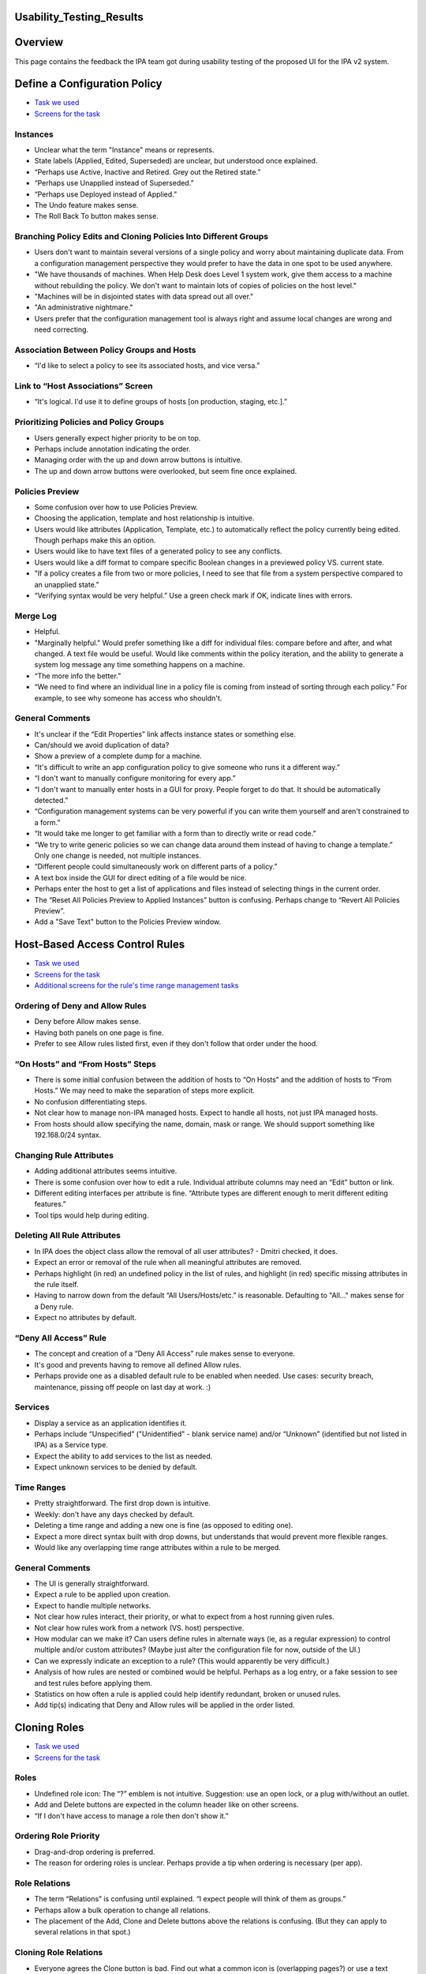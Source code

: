 Usability_Testing_Results
=========================

Overview
========

This page contains the feedback the IPA team got during usability
testing of the proposed UI for the IPA v2 system.



Define a Configuration Policy
=============================

-  `Task we
   used <http://www.freeipa.org/wiki/images/b/b6/Task_Config_Policy.pdf>`__
-  `Screens for the
   task <http://www.freeipa.org/wiki/images/2/28/Config_Policy.pdf>`__

Instances
---------

-  Unclear what the term "Instance" means or represents.
-  State labels (Applied, Edited, Superseded) are unclear, but
   understood once explained.
-  “Perhaps use Active, Inactive and Retired. Grey out the Retired
   state.”
-  “Perhaps use Unapplied instead of Superseded.”
-  “Perhaps use Deployed instead of Applied.”
-  The Undo feature makes sense.
-  The Roll Back To button makes sense.



Branching Policy Edits and Cloning Policies Into Different Groups
-----------------------------------------------------------------

-  Users don't want to maintain several versions of a single policy and
   worry about maintaining duplicate data. From a configuration
   management perspective they would prefer to have the data in one spot
   to be used anywhere.
-  "We have thousands of machines. When Help Desk does Level 1 system
   work, give them access to a machine without rebuilding the policy. We
   don't want to maintain lots of copies of policies on the host level."
-  "Machines will be in disjointed states with data spread out all
   over."
-  "An administrative nightmare."
-  Users prefer that the configuration management tool is always right
   and assume local changes are wrong and need correcting.



Association Between Policy Groups and Hosts
-------------------------------------------

-  “I'd like to select a policy to see its associated hosts, and vice
   versa.”



Link to “Host Associations” Screen
----------------------------------

-  “It's logical. I'd use it to define groups of hosts [on production,
   staging, etc.].”



Prioritizing Policies and Policy Groups
---------------------------------------

-  Users generally expect higher priority to be on top.
-  Perhaps include annotation indicating the order.
-  Managing order with the up and down arrow buttons is intuitive.
-  The up and down arrow buttons were overlooked, but seem fine once
   explained.



Policies Preview
----------------

-  Some confusion over how to use Policies Preview.
-  Choosing the application, template and host relationship is
   intuitive.
-  Users would like attributes (Application, Template, etc.) to
   automatically reflect the policy currently being edited. Though
   perhaps make this an option.
-  Users would like to have text files of a generated policy to see any
   conflicts.
-  Users would like a diff format to compare specific Boolean changes in
   a previewed policy VS. current state.
-  "If a policy creates a file from two or more policies, I need to see
   that file from a system perspective compared to an unapplied state."
-  “Verifying syntax would be very helpful.” Use a green check mark if
   OK, indicate lines with errors.



Merge Log
---------

-  Helpful.
-  "Marginally helpful." Would prefer something like a diff for
   individual files: compare before and after, and what changed. A text
   file would be useful. Would like comments within the policy
   iteration, and the ability to generate a system log message any time
   something happens on a machine.
-  “The more info the better.”
-  “We need to find where an individual line in a policy file is coming
   from instead of sorting through each policy.” For example, to see why
   someone has access who shouldn't.



General Comments
----------------

-  It's unclear if the “Edit Properties” link affects instance states or
   something else.
-  Can/should we avoid duplication of data?
-  Show a preview of a complete dump for a machine.
-  “It's difficult to write an app configuration policy to give someone
   who runs it a different way.”
-  “I don't want to manually configure monitoring for every app.”
-  “I don't want to manually enter hosts in a GUI for proxy. People
   forget to do that. It should be automatically detected.”
-  “Configuration management systems can be very powerful if you can
   write them yourself and aren't constrained to a form.”
-  “It would take me longer to get familiar with a form than to directly
   write or read code.”
-  “We try to write generic policies so we can change data around them
   instead of having to change a template.” Only one change is needed,
   not multiple instances.
-  “Different people could simultaneously work on different parts of a
   policy.”
-  A text box inside the GUI for direct editing of a file would be nice.
-  Perhaps enter the host to get a list of applications and files
   instead of selecting things in the current order.
-  The “Reset All Policies Preview to Applied Instances” button is
   confusing. Perhaps change to “Revert All Policies Preview”.
-  Add a "Save Text" button to the Policies Preview window.



Host-Based Access Control Rules
===============================

-  `Task we
   used <http://www.freeipa.org/wiki/images/b/b6/Task_HBAC.pdf>`__
-  `Screens for the
   task <http://www.freeipa.org/wiki/images/d/d0/Hbac.pdf>`__
-  `Additional screens for the rule's time range management
   tasks <http://www.freeipa.org/wiki/images/4/4e/Time.pdf>`__



Ordering of Deny and Allow Rules
--------------------------------

-  Deny before Allow makes sense.
-  Having both panels on one page is fine.
-  Prefer to see Allow rules listed first, even if they don't follow
   that order under the hood.



“On Hosts” and “From Hosts” Steps
---------------------------------

-  There is some initial confusion between the addition of hosts to “On
   Hosts” and the addition of hosts to “From Hosts.” We may need to make
   the separation of steps more explicit.
-  No confusion differentiating steps.
-  Not clear how to manage non-IPA managed hosts. Expect to handle all
   hosts, not just IPA managed hosts.
-  From hosts should allow specifying the name, domain, mask or range.
   We should support something like 192.168.0/24 syntax.



Changing Rule Attributes
------------------------

-  Adding additional attributes seems intuitive.
-  There is some confusion over how to edit a rule. Individual attribute
   columns may need an “Edit” button or link.
-  Different editing interfaces per attribute is fine. “Attribute types
   are different enough to merit different editing features.”
-  Tool tips would help during editing.



Deleting All Rule Attributes
----------------------------

-  In IPA does the object class allow the removal of all user
   attributes? - Dmitri checked, it does.
-  Expect an error or removal of the rule when all meaningful attributes
   are removed.
-  Perhaps highlight (in red) an undefined policy in the list of rules,
   and highlight (in red) specific missing attributes in the rule
   itself.
-  Having to narrow down from the default “All Users/Hosts/etc.” is
   reasonable. Defaulting to "All..." makes sense for a Deny rule.
-  Expect no attributes by default.



“Deny All Access” Rule
----------------------

-  The concept and creation of a “Deny All Access” rule makes sense to
   everyone.
-  It's good and prevents having to remove all defined Allow rules.
-  Perhaps provide one as a disabled default rule to be enabled when
   needed. Use cases: security breach, maintenance, pissing off people
   on last day at work. :)

Services
--------

-  Display a service as an application identifies it.
-  Perhaps include “Unspecified” ("Unidentified" - blank service name)
   and/or “Unknown” (identified but not listed in IPA) as a Service
   type.
-  Expect the ability to add services to the list as needed.
-  Expect unknown services to be denied by default.



Time Ranges
-----------

-  Pretty straightforward. The first drop down is intuitive.
-  Weekly: don't have any days checked by default.
-  Deleting a time range and adding a new one is fine (as opposed to
   editing one).
-  Expect a more direct syntax built with drop downs, but understands
   that would prevent more flexible ranges.
-  Would like any overlapping time range attributes within a rule to be
   merged.



General Comments
----------------

-  The UI is generally straightforward.
-  Expect a rule to be applied upon creation.
-  Expect to handle multiple networks.
-  Not clear how rules interact, their priority, or what to expect from
   a host running given rules.
-  Not clear how rules work from a network (VS. host) perspective.
-  How modular can we make it? Can users define rules in alternate ways
   (ie, as a regular expression) to control multiple and/or custom
   attributes? (Maybe just alter the configuration file for now, outside
   of the UI.)
-  Can we expressly indicate an exception to a rule? (This would
   apparently be very difficult.)
-  Analysis of how rules are nested or combined would be helpful.
   Perhaps as a log entry, or a fake session to see and test rules
   before applying them.
-  Statistics on how often a rule is applied could help identify
   redundant, broken or unused rules.
-  Add tip(s) indicating that Deny and Allow rules will be applied in
   the order listed.



Cloning Roles
=============

-  `Task we
   used <http://www.freeipa.org/wiki/images/b/bc/Task_Clone_Role.pdf>`__
-  `Screens for the
   task <http://www.freeipa.org/wiki/images/b/bb/Clone_Role.pdf>`__

Roles
-----

-  Undefined role icon: The “?” emblem is not intuitive. Suggestion: use
   an open lock, or a plug with/without an outlet.
-  Add and Delete buttons are expected in the column header like on
   other screens.
-  “If I don't have access to manage a role then don't show it.”



Ordering Role Priority
----------------------

-  Drag-and-drop ordering is preferred.
-  The reason for ordering roles is unclear. Perhaps provide a tip when
   ordering is necessary (per app).



Role Relations
--------------

-  The term “Relations” is confusing until explained. “I expect people
   will think of them as groups.”
-  Perhaps allow a bulk operation to change all relations.
-  The placement of the Add, Clone and Delete buttons above the
   relations is confusing. (But they can apply to several relations in
   that spot.)



Cloning Role Relations
----------------------

-  Everyone agrees the Clone button is bad. Find out what a common icon
   is (overlapping pages?) or use a text button or link.



Adding an Undefined Role Name
-----------------------------

-  Most users did not realize that an unmanaged role name could be
   entered in the combo box. (Could be due to printed screens.)
-  Some users expect to create an unmanaged role in the Roles column
   before dealing with a relation.
-  Users understand that unmanaged roles need to be linked elsewhere.
-  Suggestion: Add the choice “Add new role name...” to the menu.
-  Suggestion: use explicit or hover tips giving an explanation.
-  Suggestion: Include a description in the actual relation saying it's
   not linked.



Renaming Roles
--------------

-  If role is renamed or removed they expect the relations to become
   linked to a new name rather than become disconnected and point to
   non-exiting role. (DP: I doubt this can be fixed).



General Comments
----------------

-  “If I rename something someplace else it should be reflected here.”
-  Add more text for more direction and explaining what things are for.
-  Perhaps add an icon key.
-  It's intuitive despite problems mentioned above.

Groups
======

-  `Task we
   used <http://www.freeipa.org/wiki/images/b/b1/Task_Groups.pdf>`__
-  `Screens for the
   task <http://www.freeipa.org/wiki/images/3/33/Groups.pdf>`__



List of Groups
--------------

-  Prefer ability to search and sort (alpha-numeric, group type).
-  Would like an indication of which groups have child/parent
   relationships. Perhaps use a tree, indented list or drop down box of
   relationships if possible.



Making a Child or Parent Group
------------------------------

-  This function was clear and intuitive.
-  Some people expected an opposite action when clicking Add Under Child
   Groups/Parent Groups. Could require a language change or better tips.



"Group ID” or “GID”?
--------------------

-  “Group ID” (though familiar with GID).
-  “I read GID as Group ID when I see it.”
-  “Either is fine. I prefer GID.”
-  General consensus: use GID.

“POSIX”?
--------

-  POSIX is fine. “It's pretty universal.”

Users
-----

-  Beyond user name, a secondary or even tertiary identifier would be
   nice. They could be toggled on and off or preferred fields could be
   configured.



General Comments
----------------

-  “The UI looks slick.”
-  “Pretty straightforward.”
-  “You wouldn't need documentation to use it. You could click around to
   figure it out.”

Netgroups
=========

-  `Task we
   used <http://www.freeipa.org/wiki/images/c/ce/Task_netgroups.pdf>`__
-  `Screens for the
   task <http://www.freeipa.org/wiki/images/0/0f/Netgroups.pdf>`__
-  `Additional
   screens <http://www.freeipa.org/wiki/images/9/96/Netgroups_addon.pdf>`__



Adding “All Hosts”
------------------

-  “All Hosts” eclipsing individual hosts makes sense.
-  Perhaps make eclipsed individual host names italic and gray.
-  Perhaps add a tip that individual hosts are already included in “All
   Hosts.”
-  In a search and add pop-up, expect eclipsed hosts to reappear if “All
   Hosts” is removed.
-  Expect that eclipsed hosts would not be preserved if “All Hosts” is
   removed from a live list. Perhaps provide a warning before discarding
   eclipsed hosts.
-  Would prefer an option to preserve eclipsed hosts for later use.



Managed and Unmanaged Hosts
---------------------------

-  “All IPA Managed Hosts” makes sense to everyone.
-  “Individual Hosts” should search IPA managed hosts.
-  Using the check box to add unmanaged hosts checkbox makes sense to
   everyone.
-  Expect a host's icon to change as its state changes
   (managed/unmanaged).
-  An unmanaged host changed to a managed host should be eclipsed by
   “All Hosts.”
-  The possibility of duplicate host names is fine. Perhaps use a
   secondary identifier.



Pre-Populated Domain Name
-------------------------

-  Would be convenient.
-  Perhaps provide a list of commonly used domains to choose from.
-  Do not need to pre-fill.

Automount
=========

-  `Task we
   used <http://www.freeipa.org/wiki/images/c/cc/Task_Automount.pdf>`__
-  `Screens for the
   task <http://www.freeipa.org/wiki/images/8/84/Automount.pdf>`__



Separate Screens for Direct and Indirect Maps
---------------------------------------------

-  Generally intuitive.
-  “The delineation of the two is obvious.”
-  Not obvious on first glance. Didn't expect two separate screens.
   First inclination was to start working on the default page shown, but
   would have figured it out quickly.

Options
-------

-  Make the column wider. “Usually twice as many options.”
-  Expect options to truncate (“...”) if too long for the column row.
-  “You don't need to see all of the options all the time. Options are
   usually standard.”
-  Users would like a quick way of entering options. Perhaps provide a
   menu of frequently used attributes.
-  Look at real world examples of options for better reference.



Would Different Mounts for Different Hosts be Useful?
-----------------------------------------------------

-  Yes.



Editing Mount Points
--------------------

-  Some confusion over which “Edit” link to click. Perhaps move “Edit
   Properties” closer to Mount Points, or make mount points links.



General Comments
----------------

-  Sorting by Source or Options would be helpful.
-  Would like to include inactive mounts in a list.
-  There could be a “scary” amount of mount points in a list.
-  “That was stupid easy.”



Help Desk: Update User
======================

-  `Task we
   used <http://www.freeipa.org/wiki/images/4/42/Task_Update_User.pdf>`__
-  `Screens for the task (Part
   1) <http://www.freeipa.org/wiki/images/6/6a/Update_user1.pdf>`__
-  `Screens for the task (Part
   2) <http://www.freeipa.org/wiki/images/6/6b/Update_user2.pdf>`__



“Edit Protected Fields” Checkbox
--------------------------------

-  Hard to find. (Could be due to printed screen.)
-  Not hard to find.
-  Change color or make more pronounced.
-  Reset to unchecked state after updating.



Link to “Associations” Screen
-----------------------------

-  Not clear at first what will be on that page, but it makes sense once
   you know.
-  Change the name to “Memberships.”



One VS. Two Column Layout
-------------------------

-  Everyone prefers a single column.
-  Nobody prefers expandable sections. Scrolling is fine.



User: Update My Account
=======================

-  `Task we
   used <http://www.freeipa.org/wiki/images/7/74/Task_Update_My_Account.pdf>`__
-  `Screens for the task (Part
   1) <http://www.freeipa.org/wiki/images/2/29/Update_my1.pdf>`__
-  `Screens for the task (Part
   2) <http://www.freeipa.org/wiki/images/6/61/Update_my2.pdf>`__



Non-Editable Info Fields
------------------------

-  “If I can't edit something just don't show it.”
-  “Users don't care about Home Directory.”



General Comments
----------------

-  Layout is fairly standard and easy to use.



Navigation Tabs
===============

-  Compact and minimal tabs and toolbars are preferred.
-  The organization of items under tabs was often unexpected, but
   generally made sense once explained or displayed.
-  Expect to find HBAC Rules under the Policies tab. (Correct.)
-  Expect to find Define a Configuration Policy under the Policies tab.
   (Correct.)
-  Expect to find Roles under the Identities tab instead of Policies.
-  Expect to find Groups under the System tab instead of Identities.
-  Expect to find Groups under the Policies tab instead of Identities.
-  Expect to find Netgroups under the Identities tab. (Correct.)
-  Expect to find Netgroups under the Policies tab instead of
   Identities.
-  Expect to find Automount under the System tab instead of Policies. “I
   think of (physically adding) resources instead of policies.”
-  Suggestion: differentiate the System and My Account tabs from the I.
   P. A. tabs. Move them away or change color.
-  Perhaps rename System. “I thought it meant external system (as
   opposed to IPA itself).”



Pop-ups
=======

-  Using “X” to clear fields: “Xs scare me. I'm worried the window will
   go away.”
-  Using blue arrow icon buttons for adding hosts or users is not clear
   to everyone. “It looks more like a notation.” Perhaps make it more
   like a button and/or add a user or host when clicking either the name
   or the icon.
-  Everyone immediately understood how to search for and add users and
   hosts.
-  Users expect to use the control key to select multiple results, or
   else to see results added to the “Add to...” column as they are
   clicked.
-  Change search functionality to allow wider searches that are then
   filtered. Instead of radio buttons have two checkboxes (Individual
   Users/Hosts, User/Host Groups) and the search field. Always return
   “All Users/Hosts” as a result. (Should “All Users/Hosts” be presented
   a selectable result before performing a search?)



In Different Lists What Should the Contents Link to?
====================================================

-  Expect to see and/or edit user properties.
-  Expect to see extended info on a user's groups, account settings,
   etc.
-  Expect a hover box displaying some info or a blurb, with an Edit
   link.
-  Expect to use a separate tab, screen and/or session.
-  Wouldn't mind using the same screen and session if the Back button
   was smart and work was retained. If not, use a new window or tab.



Thoughts on Puppet
==================

Pros
----

-  Everyone uses Puppet.
-  You can deal with it programatically.
-  It provides “sanity checks.”
-  It's unlikely to syntactically break something.
-  It has the flexibility to accomplish pretty much anything you need to
   do.
-  It can manage configuration of every app in a consistent, repeatable
   manner.
-  You can dynamically add users to different policies.
-  It runs Ruby inside of templates. “Ruby is significantly easier to
   write than XSLT.”
-  It creates an audit trail to ensure consistent changes.
-  It checks hosts, builds its own configuration files, and doesn't
   require manual updates.
-  It compiles updates and applies changes once at the end instead of
   per change.
-  It can create code within GIT repository and push to Puppet Master
   via scripts.
-  It checks to see and alerts you if hosts are up, not just running
   apps.
-  You can disable a service on a machine without stopping Puppet. (It
   must then be manually enabled.)
-  It minimizes work by auto-populating fields as much as possible (90%
   best guess).

Cons
----

-  Not immediately intuitive.
-  More flexibility means greater complexity, which is more prone to
   failures.
-  It's hard to manage a large number of app nodes.
-  It doesn't come with the modules IPA has.
-  It doesn't always do good clean up of access files, flat files, etc.



General Comments
----------------

-  Several people suggested using Puppet and IPA together, or
   integrating IPA with other existing apps.
-  IPA could potentially be more useful (than Puppet) if flexible
   enough.



General Comments and Suggestions
--------------------------------

-  Everyone prefers a command line interface, but many would use
   whatever is fastest and least obtrusive. “UIs are counterintuitive to
   me.” “I worry about what's happening underneath the UI.” “Zimbra's
   interface is ridiculous.”
-  Users worry about having to manually write or manage RNG, XML and
   XSLT files.
-  Everyone would prefer to not spend time configuring things
   day-to-day.
-  Users like to view lots of data at once. The more info on a user the
   better.
-  Users like an uncluttered interface.
-  Users prefer auto-populated and default attributes to reduce
   unnecessary work.
-  Users generally don't read tips.
-  Checking syntax of meta data would be good.
-  Rolling out an app in pieces is preferred to requiring the use of all
   its functionality at once.
-  It would be nice to have a development kit to help in creating or
   translating templates.
-  “The core functionality is definitely there.”
-  “I'm hoping this is something we can implement.”



Quick UI Fixes and Concerns
===========================

-  Change Group ID to GID.
-  Add a Logout link next to logged in user name.
-  Add Help as an icon or link to an external documentation or public
   support. For IPA in general, not per function.
-  Account page: change the “Associations” link to “Memberships.”
-  Account page: “Edit Protected Fields” checkbox: change color or make
   more pronounced.
-  Change the “?” emblem in “undefined” icons to an open lock or a plug
   and outlet.
-  Define a Configuration Policy: add a "Save Text" button to the
   Policies Preview window.
-  Define a Configuration Policy: the “Reset All Policies Preview to
   Applied Instances” button is confusing. Perhaps change to “Revert All
   Policies Preview.”
-  Users occasionally expect “Edit Properties” to work as individual
   “Edit” links would, instead of affecting units within a
   group/relation/collection.
-  Differentiate the System and My Account tabs from the I. P. A. tabs.
   Move them away or change color. Perhaps rename “System.”
-  Add tip(s) indicating that Deny and Allow rules will be applied in
   the order listed.
-  Make entries in the lists be links to corresponding objects. This
   applicable to Groups, Netgroups, HBAC, relations etc.



Other UI Changes
================

-  Split lists consisting of multiple columns to columns so size of
   columns can be changed.
-  Allow the selection of users and hosts.
-  Add sorting capabilities by column.
-  Add ability to filter groups by name.
-  Allow dragging item and carrying it around to change order/priority.
-  Add more intuitive automount option management.



Best Comment
============

-  “If we have to use a GUI we'll kill ourselves.”